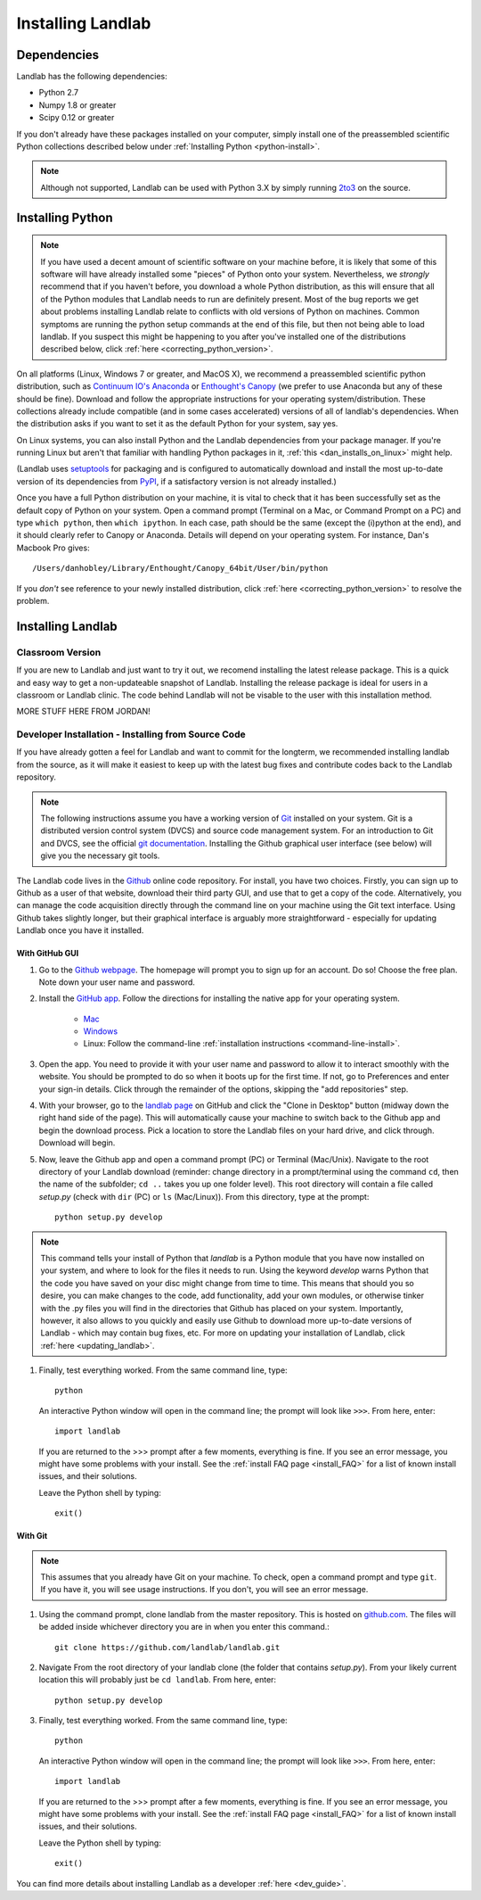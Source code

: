 .. _install:

==================
Installing Landlab
==================

Dependencies
============

Landlab has the following dependencies:

- Python 2.7
- Numpy 1.8 or greater
- Scipy 0.12 or greater

If you don't already have these packages installed on your computer, simply
install one of the preassembled scientific Python collections described below
under :ref:`Installing Python <python-install>`.

.. note::

  Although not supported, Landlab can be used with Python 3.X by simply
  running `2to3 <http://docs.python.org/2/library/2to3.html>`_ on the source.

.. _python-install:

Installing Python
=================

.. note::

    If you have used a decent amount of scientific software on  your machine before, it is 
    likely that some of this software will have already installed some "pieces" of Python
    onto your system. Nevertheless, we *strongly* recommend that if you haven't before, 
    you download a whole Python distribution, as this will ensure that all of the Python 
    modules that Landlab needs to run are definitely present. Most of the bug reports we
    get about problems installing Landlab relate to conflicts with old versions of Python
    on machines. Common symptoms are running the python setup commands at the end of this
    file, but then not being able to load landlab.
    If you suspect this might be happening to you after you've installed one
    of the distributions described below, click :ref:`here <correcting_python_version>`.

On all platforms (Linux, Windows 7 or greater, and MacOS X), we recommend a
preassembled scientific python distribution, such as `Continuum IO's Anaconda
<https://store.continuum.io/cshop/anaconda/>`_ or `Enthought's Canopy
<https://www.enthought.com/products/canopy/>`_ (we prefer to use Anaconda but
any of these should be fine). Download and follow the appropriate instructions 
for your operating system/distribution. These collections already include compatible
(and in some cases accelerated) versions of all of landlab's dependencies. When the
distribution asks if you want to set it as the default Python for your system, say yes.

On Linux systems, you can also install Python and the Landlab dependencies
from your package manager. If you're running Linux but aren't that familiar
with handling Python packages in it, :ref:`this <dan_installs_on_linux>`
might help.

(Landlab uses `setuptools <https://pypi.python.org/pypi/setuptools>`_ for
packaging and is configured to automatically download and install the most
up-to-date version of its dependencies from `PyPI
<https://pypi.python.org/pypi>`_, if a satisfactory version is not already
installed.)

Once you have a full Python distribution on your machine, it is vital to check that
it has been successfully set as the default copy of Python on your system. Open a command
prompt (Terminal on a Mac, or Command Prompt on a PC) and type ``which python``, then
``which ipython``. In each case, path should be the same (except the (i)python at the 
end), and it should clearly refer to Canopy or Anaconda. Details will depend on your
operating system. For instance, Dan's Macbook Pro gives::

    /Users/danhobley/Library/Enthought/Canopy_64bit/User/bin/python

If you *don't* see reference to your newly installed distribution, click :ref:`here 
<correcting_python_version>` to resolve the problem.


Installing Landlab
==================

Classroom Version
+++++++++++++++++

If you are new to Landlab and just want to try it out, we recomend installing the latest release package. This is a quick and easy way to get a non-updateable snapshot of Landlab.  Installing the release package is ideal for users in a classroom or Landlab clinic.  The code behind Landlab will not be visable to the user with this installation method.

MORE STUFF HERE FROM JORDAN!

Developer Installation - Installing from Source Code
++++++++++++++++++++++++++++++++++++++++++++++++++++

If you have already gotten a feel for Landlab and want to commit for the longterm, we recommended installing landlab from the source, as it will make it easiest to keep up with the latest bug fixes and contribute codes back to the Landlab repository.

.. note::

    The following instructions assume you have a working version of `Git
    <http://git-scm.com/>`_ installed on your system. Git is a
    distributed version control system (DVCS) and source code management
    system. For an introduction to Git and DVCS, see the official
    `git documentation <http://git-scm.com/documentation>`_. Installing the
    Github graphical user interface (see below) will give you the necessary
    git tools.


.. _source-install:

The Landlab code lives in the `Github <https://github.com>`_ online code repository. For install, 
you have two choices. Firstly, you can sign up to Github as a user of that website, 
download their third party GUI, and use that to get a copy of the code. 
Alternatively, you can manage the code acquisition directly through the command line 
on your machine using the Git text interface. Using Github takes slightly longer, 
but their graphical interface is arguably more straightforward - especially for updating
Landlab once you have it installed.

.. _gui-install:

With GitHub GUI
>>>>>>>>>>>>>>>

#. Go to the `Github webpage <https://github.com>`_. The homepage will prompt you to sign
   up for an account. Do so! Choose the free plan. Note down your user name and password.
#. Install the `GitHub app 
   <https://help.github.com/articles/set-up-git>`_. Follow the directions for
   installing the native app for your operating system.
     * `Mac <https://mac.github.com>`_
     * `Windows <https://windows.github.com>`_
     * Linux: Follow the command-line :ref:`installation instructions
       <command-line-install>`.
#. Open the app. You need to provide it with your user name and password to allow it to
   interact smoothly with the website. You should be prompted to do so when it boots up
   for the first time. If not, go to Preferences and enter your sign-in details. Click 
   through the remainder of the options, skipping the "add repositories" step.
#. With your browser, go to the `landlab page
   <https://github.com/landlab/landlab>`_ on GitHub and click the "Clone in
   Desktop" button (midway down the right hand side of the page). This will automatically
   cause your machine to switch back to the Github app and begin the download process. 
   Pick a location to store the Landlab files on your hard drive, and click through.
   Download will begin.
#. Now, leave the Github app and open a command prompt (PC) or Terminal (Mac/Unix). 
   Navigate to the root directory of your Landlab download (reminder: change directory
   in a prompt/terminal using the command ``cd``, then the name of the subfolder; 
   ``cd ..`` takes you up one folder level). This root directory will contain a file
   called `setup.py` (check with ``dir`` (PC) or ``ls`` (Mac/Linux)).
   From this directory, type at the prompt::

        python setup.py develop

.. note::
    
    This command tells your install of Python that `landlab` is a Python module that 
    you have now installed on your system, and where to look for the files it needs
    to run. Using the keyword `develop` warns Python that the code you have saved 
    on your disc might change from time to time. This
    means that should you so desire, you can make changes to the code, add 
    functionality, add your own modules, or otherwise tinker with the .py files you
    will find in the directories that Github has placed on your system. Importantly,
    however, it also allows to you quickly and easily use Github to download more
    up-to-date versions of Landlab - which may contain bug fixes, etc. For more on
    updating your installation of Landlab, click :ref:`here <updating_landlab>`.
        
    
#. Finally, test everything worked. From the same command line, type::
    
        python
    
   An interactive Python window will open in the command line; the prompt will look like
   ``>>>``. From here, enter::
    
        import landlab
    
   If you are returned to the >>> prompt after a few moments, everything is fine. If you
   see an error message, you might have some problems with your install. See the 
   :ref:`install FAQ page <install_FAQ>` for a list of known install issues, and their 
   solutions. 
   
   Leave the Python shell by typing::
   
        exit()
      

.. _command-line-install:

With Git
>>>>>>>>

.. note::

    This assumes that you already have Git on your machine. To check, open a command 
    prompt and type ``git``. If you have it, you will see usage instructions. If you
    don't, you will see an error message.

#. Using the command prompt, clone landlab from the master repository. This is 
   hosted on `github.com <http://www.github.com>`_. The files will be added inside 
   whichever directory you are in when you enter this command.::

    git clone https://github.com/landlab/landlab.git

#. Navigate From the root directory of your landlab clone (the folder that contains
   `setup.py`). From your likely current location this will probably just be 
   ``cd landlab``. From here, enter::

    python setup.py develop

#. Finally, test everything worked. From the same command line, type::
    
      python
    
   An interactive Python window will open in the command line; the prompt will look like
   ``>>>``. From here, enter::
    
      import landlab
    
   If you are returned to the >>> prompt after a few moments, everything is fine. If you
   see an error message, you might have some problems with your install. See the 
   :ref:`install FAQ page <install_FAQ>` for a list of known install issues, and their 
   solutions. 
   
   Leave the Python shell by typing::
   
      exit()

You can find more details about installing Landlab as a developer :ref:`here 
<dev_guide>`.
